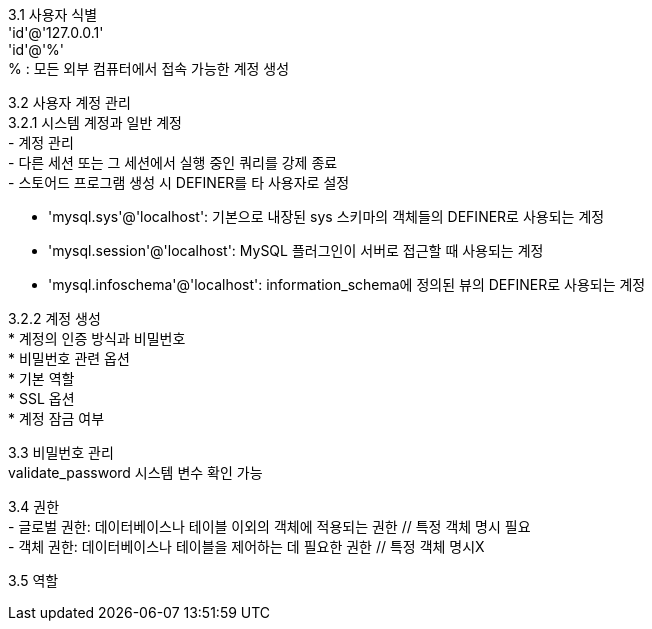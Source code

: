 [%hardbreaks]
3.1 사용자 식별
'id'@'127.0.0.1'
'id'@'%'
% : 모든 외부 컴퓨터에서 접속 가능한 계정 생성

[%hardbreaks]
3.2 사용자 계정 관리
3.2.1 시스템 계정과 일반 계정
- 계정 관리
- 다른 세션 또는 그 세션에서 실행 중인 쿼리를 강제 종료
- 스토어드 프로그램 생성 시 DEFINER를 타 사용자로 설정

- 'mysql.sys'@'localhost': 기본으로 내장된 sys 스키마의 객체들의 DEFINER로 사용되는 계정
- 'mysql.session'@'localhost': MySQL 플러그인이 서버로 접근할 때 사용되는 계정
- 'mysql.infoschema'@'localhost': information_schema에 정의된 뷰의 DEFINER로 사용되는 계정

[%hardbreaks]
3.2.2 계정 생성
* 계정의 인증 방식과 비밀번호
* 비밀번호 관련 옵션
* 기본 역할
* SSL 옵션
* 계정 잠금 여부

[%hardbreaks]
3.3 비밀번호 관리
validate_password 시스템 변수 확인 가능

[%hardbreaks]
3.4 권한
- 글로벌 권한: 데이터베이스나 테이블 이외의 객체에 적용되는 권한 // 특정 객체 명시 필요
- 객체 권한: 데이터베이스나 테이블을 제어하는 데 필요한 권한 // 특정 객체 명시X

[%hardbreaks]
3.5 역할
